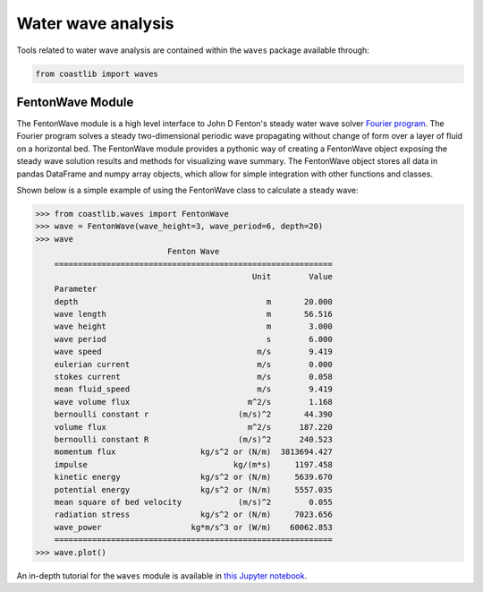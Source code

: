 Water wave analysis
*******************

Tools related to water wave analysis are contained within the ``waves`` package available through:

.. code:: Python

    from coastlib import waves

FentonWave Module
=================
The FentonWave module is a high level interface to John D Fenton's steady water wave solver `Fourier program`_. The Fourier program solves a steady two-dimensional periodic wave propagating without change of form over a layer of fluid on a horizontal bed. The FentonWave module provides a pythonic way of creating a FentonWave object exposing the steady wave solution results and methods for visualizing wave summary. The FentonWave object stores all data in pandas DataFrame and numpy array objects, which allow for simple integration with other functions and classes.

Shown below is a simple example of using the FentonWave class to calculate a steady wave:

>>> from coastlib.waves import FentonWave
>>> wave = FentonWave(wave_height=3, wave_period=6, depth=20)
>>> wave
                            Fenton Wave
    ===========================================================
                                              Unit        Value
    Parameter                                                  
    depth                                        m       20.000
    wave length                                  m       56.516
    wave height                                  m        3.000
    wave period                                  s        6.000
    wave speed                                 m/s        9.419
    eulerian current                           m/s        0.000
    stokes current                             m/s        0.058
    mean fluid_speed                           m/s        9.419
    wave volume flux                         m^2/s        1.168
    bernoulli constant r                   (m/s)^2       44.390
    volume flux                              m^2/s      187.220
    bernoulli constant R                   (m/s)^2      240.523
    momentum flux                  kg/s^2 or (N/m)  3813694.427
    impulse                               kg/(m*s)     1197.458
    kinetic energy                 kg/s^2 or (N/m)     5639.670
    potential energy               kg/s^2 or (N/m)     5557.035
    mean square of bed velocity            (m/s)^2        0.055
    radiation stress               kg/s^2 or (N/m)     7023.656
    wave_power                   kg*m/s^3 or (W/m)    60062.853
    ===========================================================
>>> wave.plot()

|FentonWave Image|

An in-depth tutorial for the ``waves`` module is available in `this Jupyter notebook`_.

.. _Fourier program: https://johndfenton.com/Steady-waves/Fourier.html
.. _this Jupyter notebook: https://github.com/georgebv/coastlib-notebooks

.. |FentonWave Image| image:: ./example_images/fentonwave.png
